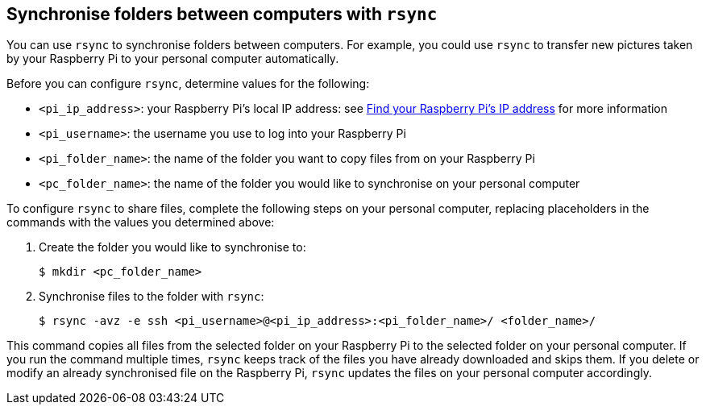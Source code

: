 [[rsync]]
== Synchronise folders between computers with `rsync`

You can use `rsync` to synchronise folders between computers. For example, you could use `rsync` to transfer new pictures taken by your Raspberry Pi to your personal computer automatically.

Before you can configure `rsync`, determine values for the following:

* `<pi_ip_address>`: your Raspberry Pi's local IP address: see xref:remote-access.adoc#ip-address[Find your Raspberry Pi's IP address] for more information
* `<pi_username>`: the username you use to log into your Raspberry Pi
* `<pi_folder_name>`: the name of the folder you want to copy files from on your Raspberry Pi
* `<pc_folder_name>`: the name of the folder you would like to synchronise on your personal computer

To configure `rsync` to share files, complete the following steps on your personal computer, replacing placeholders in the commands with the values you determined above:

. Create the folder you would like to synchronise to:
+
[source,console]
----
$ mkdir <pc_folder_name>
----
. Synchronise files to the folder with `rsync`:
+
[source,console]
----
$ rsync -avz -e ssh <pi_username>@<pi_ip_address>:<pi_folder_name>/ <folder_name>/
----

This command copies all files from the selected folder on your Raspberry Pi to the selected folder on your personal computer. If you run the command multiple times, `rsync` keeps track of the files you have already downloaded and skips them. If you delete or modify an already synchronised file on the Raspberry Pi, `rsync` updates the files on your personal computer accordingly.
